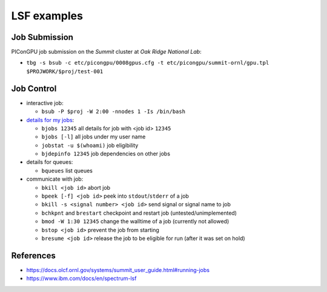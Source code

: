 LSF examples
============

Job Submission
''''''''''''''

PIConGPU job submission on the *Summit* cluster at *Oak Ridge National Lab*:

* ``tbg -s bsub -c etc/picongpu/0008gpus.cfg -t etc/picongpu/summit-ornl/gpu.tpl $PROJWORK/$proj/test-001``


Job Control
'''''''''''

* interactive job:

  * ``bsub -P $proj -W 2:00 -nnodes 1 -Is /bin/bash``

* `details for my jobs <https://docs.olcf.ornl.gov/systems/summit_user_guide.html#monitoring-jobs>`_:

  * ``bjobs 12345`` all details for job with <job id> ``12345``
  * ``bjobs [-l]`` all jobs under my user name
  * ``jobstat -u $(whoami)`` job eligibility
  * ``bjdepinfo 12345`` job dependencies on other jobs

* details for queues:

  * ``bqueues`` list queues

* communicate with job:

  * ``bkill <job id>`` abort job
  * ``bpeek [-f] <job id>`` peek into ``stdout``/``stderr`` of a job
  * ``bkill -s <signal number> <job id>`` send signal or signal name to job
  * ``bchkpnt`` and ``brestart`` checkpoint and restart job (untested/unimplemented)
  * ``bmod -W 1:30 12345`` change the walltime of a job (currently not allowed)
  * ``bstop <job id>`` prevent the job from starting
  * ``bresume <job id>`` release the job to be eligible for run (after it was set on hold)


References
''''''''''

* https://docs.olcf.ornl.gov/systems/summit_user_guide.html#running-jobs
* https://www.ibm.com/docs/en/spectrum-lsf
